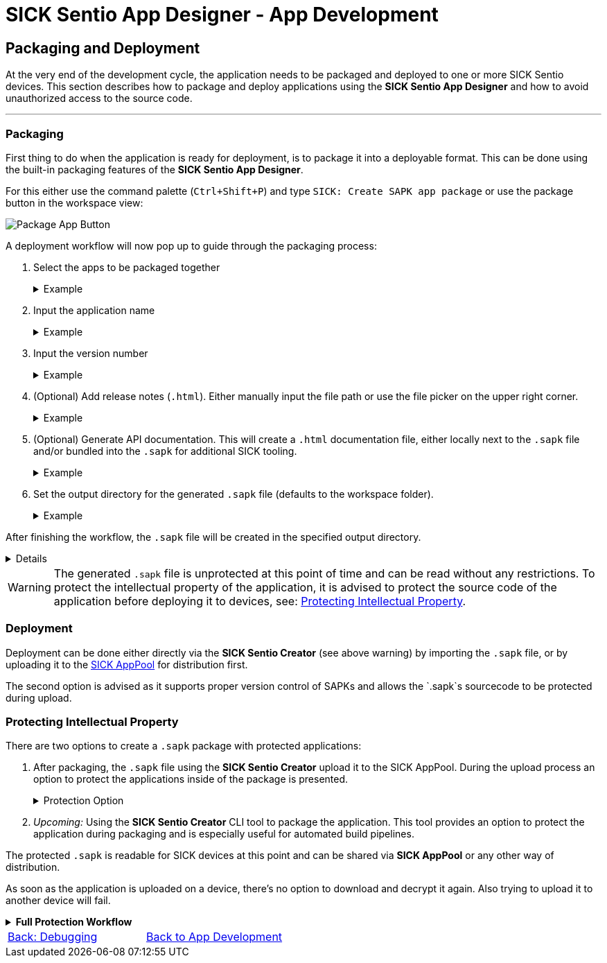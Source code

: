 = SICK Sentio App Designer - App Development

== Packaging and Deployment

At the very end of the development cycle, the application needs to be packaged and deployed to one or more SICK Sentio devices. This section describes how to package and deploy applications using the *SICK Sentio App Designer* and how to avoid unauthorized access to the source code.

---

=== Packaging
First thing to do when the application is ready for deployment, is to package it into a deployable format. This can be done using the built-in packaging features of the *SICK Sentio App Designer*.

For this either use the command palette (`Ctrl+Shift+P`) and type `SICK: Create SAPK app package` or use the package button in the workspace view:

image::media/package-button.png[Package App Button]

A deployment workflow will now pop up to guide through the packaging process:

1. Select the apps to be packaged together
+
[%collapsible]
.Example
====
image::media/app-selection.png[Select Apps to Package]
====
2. Input the application name
+
[%collapsible]
.Example
====
image::media/package-name.png[Set package name]
====
3. Input the version number
+
[%collapsible]
.Example
====
image::media/version-input.png[Set version number]
====
4. (Optional) Add release notes (`.html`). Either manually input the file path or use the file picker on the upper right corner.
+
[%collapsible]
.Example
====
image::media/release-notes.png[Set release notes]
====
5. (Optional) Generate API documentation. This will create a `.html` documentation file, either locally next to the `.sapk` file and/or bundled into the `.sapk` for additional SICK tooling.
+
[%collapsible]
.Example
====
image::media/documentation-creation.png[Create API documentation]
====
6. Set the output directory for the generated `.sapk` file (defaults to the workspace folder).
+
[%collapsible]
.Example
====
image::media/output-dir.png[Set output directory]
====

After finishing the workflow, the `.sapk` file will be created in the specified output directory. 
[%collapsible]
====
* *In Progress:*
+
image::media/progress.png[Packaging in progress]

* *Packaging Finished:*
+
image::media/creation-success.png[Packaging finished]
====

[WARNING]
====
The generated `.sapk` file is unprotected at this point of time and can be read without any restrictions. To protect the intellectual property of the application, it is advised to protect the source code of the application before deploying it to devices, see: <<Protecting Intellectual Property>>.
====

//TODO: Add link to sentio creator
=== Deployment
Deployment can be done either directly via the *SICK Sentio Creator* (see above warning) by importing the `.sapk` file, or by uploading it to the link:https://apppool.cloud.sick.com/[SICK AppPool] for distribution first. 

The second option is advised as it supports proper version control of SAPKs and allows the `.sapk`s sourcecode to be protected during upload.

=== Protecting Intellectual Property
There are two options to create a `.sapk` package with protected applications:

1. After packaging, the `.sapk` file using the *SICK Sentio Creator* upload it to the SICK AppPool. During the upload process an option to protect the applications inside of the package is presented.
+
[%collapsible]
.Protection Option
====
image::media/apppool-encrypt.png[Proptection option during upload]
====
2. _Upcoming:_ Using the *SICK Sentio Creator* CLI tool to package the application. This tool provides an option to protect the application during packaging and is especially useful for automated build pipelines.

The protected `.sapk` is readable for SICK devices at this point and can be shared via *SICK AppPool* or any other way of distribution.

As soon as the application is uploaded on a device, there's no option to download and decrypt it again. Also trying to upload it to another device will fail.

[%collapsible]
.*Full Protection Workflow*
====
image::media/encryption-workflow.png[Protection Workflow]
====
// footer
[cols="<,^,>", frame=none, grid=none]
|===
|xref:../3.3-Debugging/Debugging.adoc[Back: Debugging]|xref:../App-Development.adoc[Back to App Development]|
|===